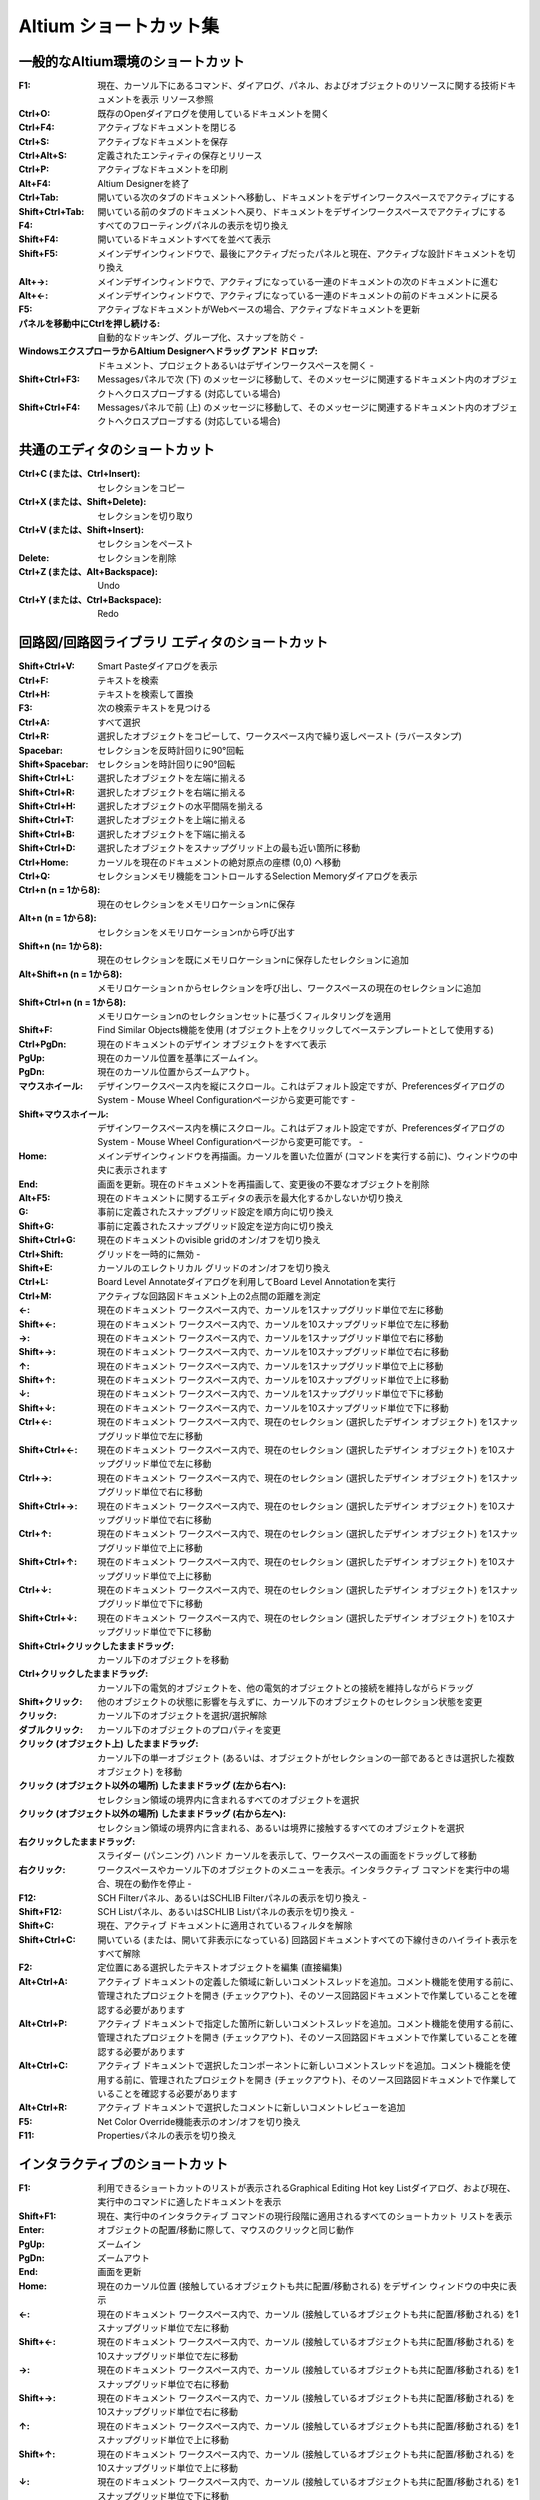 ================================================================================
Altium ショートカット集
================================================================================

一般的なAltium環境のショートカット
---------------------------------------------------------------------------------

:F1:    現在、カーソル下にあるコマンド、ダイアログ、パネル、およびオブジェクトのリソースに関する技術ドキュメントを表示 	リソース参照
:Ctrl+O:    既存のOpenダイアログを使用しているドキュメントを開く 	
:Ctrl+F4:   アクティブなドキュメントを閉じる 	
:Ctrl+S:    アクティブなドキュメントを保存 	
:Ctrl+Alt+S:    定義されたエンティティの保存とリリース 	
:Ctrl+P:    アクティブなドキュメントを印刷 	
:Alt+F4: Altium Designerを終了 	
:Ctrl+Tab: 開いている次のタブのドキュメントへ移動し、ドキュメントをデザインワークスペースでアクティブにする 	
:Shift+Ctrl+Tab: 開いている前のタブのドキュメントへ戻り、ドキュメントをデザインワークスペースでアクティブにする 	
:F4: すべてのフローティングパネルの表示を切り換え 	
:Shift+F4: 開いているドキュメントすべてを並べて表示 	
:Shift+F5: メインデザインウィンドウで、最後にアクティブだったパネルと現在、アクティブな設計ドキュメントを切り換え 	
:Alt+→: メインデザインウィンドウで、アクティブになっている一連のドキュメントの次のドキュメントに進む 	
:Alt+←: メインデザインウィンドウで、アクティブになっている一連のドキュメントの前のドキュメントに戻る 	
:F5: アクティブなドキュメントがWebベースの場合、アクティブなドキュメントを更新 	
:パネルを移動中にCtrlを押し続ける: 自動的なドッキング、グループ化、スナップを防ぐ 	-
:WindowsエクスプローラからAltium Designerへドラッグ アンド ドロップ: ドキュメント、プロジェクトあるいはデザインワークスペースを開く 	-
:Shift+Ctrl+F3:  	Messagesパネルで次 (下) のメッセージに移動して、そのメッセージに関連するドキュメント内のオブジェクトへクロスプローブする (対応している場合) 	
:Shift+Ctrl+F4:  	Messagesパネルで前 (上) のメッセージに移動して、そのメッセージに関連するドキュメント内のオブジェクトへクロスプローブする (対応している場合) 	


共通のエディタのショートカット
---------------------------------------------------------------------------------

:Ctrl+C (または、Ctrl+Insert): 	セレクションをコピー 	
:Ctrl+X (または、Shift+Delete): 	セレクションを切り取り 	
:Ctrl+V (または、Shift+Insert): 	セレクションをペースト 	
:Delete: 	セレクションを削除 	
:Ctrl+Z (または、Alt+Backspace): 	Undo 	
:Ctrl+Y (または、Ctrl+Backspace): 	Redo 	

回路図/回路図ライブラリ エディタのショートカット
---------------------------------------------------------------------------------


:Shift+Ctrl+V: 	Smart Pasteダイアログを表示 	
:Ctrl+F: 	テキストを検索 	
:Ctrl+H: 	テキストを検索して置換 	
:F3: 	次の検索テキストを見つける 	
:Ctrl+A: 	すべて選択 	
:Ctrl+R: 	選択したオブジェクトをコピーして、ワークスペース内で繰り返しペースト (ラバースタンプ) 	
:Spacebar: 	セレクションを反時計回りに90°回転 	
:Shift+Spacebar: 	セレクションを時計回りに90°回転 	
:Shift+Ctrl+L: 	選択したオブジェクトを左端に揃える 	
:Shift+Ctrl+R: 	選択したオブジェクトを右端に揃える 	
:Shift+Ctrl+H: 	選択したオブジェクトの水平間隔を揃える 	
:Shift+Ctrl+T: 	選択したオブジェクトを上端に揃える 	
:Shift+Ctrl+B: 	選択したオブジェクトを下端に揃える 	
:Shift+Ctrl+D: 	選択したオブジェクトをスナップグリッド上の最も近い箇所に移動 	
:Ctrl+Home: 	カーソルを現在のドキュメントの絶対原点の座標 (0,0) へ移動 	
:Ctrl+Q: 	セレクションメモリ機能をコントロールするSelection Memoryダイアログを表示 	
:Ctrl+n (n = 1から8): 	現在のセレクションをメモリロケーションnに保存 	
:Alt+n (n = 1から8): 	セレクションをメモリロケーションnから呼び出す 	
:Shift+n (n= 1から8): 	現在のセレクションを既にメモリロケーションnに保存したセレクションに追加 	
:Alt+Shift+n (n = 1から8): 	メモリロケーションｎからセレクションを呼び出し、ワークスペースの現在のセレクションに追加 	
:Shift+Ctrl+n (n = 1から8): 	メモリロケーションnのセレクションセットに基づくフィルタリングを適用 	
:Shift+F: 	Find Similar Objects機能を使用 (オブジェクト上をクリックしてベーステンプレートとして使用する) 	
:Ctrl+PgDn: 	現在のドキュメントのデザイン オブジェクトをすべて表示 	
:PgUp: 	現在のカーソル位置を基準にズームイン。
:PgDn: 	現在のカーソル位置からズームアウト。
:マウスホイール: 	デザインワークスペース内を縦にスクロール。これはデフォルト設定ですが、PreferencesダイアログのSystem - Mouse Wheel Configurationページから変更可能です 	-
:Shift+マウスホイール: 	デザインワークスペース内を横にスクロール。これはデフォルト設定ですが、PreferencesダイアログのSystem - Mouse Wheel Configurationページから変更可能です。 	-
:Home: 	メインデザインウィンドウを再描画。カーソルを置いた位置が (コマンドを実行する前に)、ウィンドウの中央に表示されます 	
:End: 	画面を更新。現在のドキュメントを再描画して、変更後の不要なオブジェクトを削除 	
:Alt+F5: 	現在のドキュメントに関するエディタの表示を最大化するかしないか切り換え 	
:G: 	事前に定義されたスナップグリッド設定を順方向に切り換え 	
:Shift+G: 	事前に定義されたスナップグリッド設定を逆方向に切り換え 	
:Shift+Ctrl+G: 	現在のドキュメントのvisible gridのオン/オフを切り換え 	
:Ctrl+Shift: 	グリッドを一時的に無効 	-
:Shift+E: 	カーソルのエレクトリカル グリッドのオン/オフを切り換え 	
:Ctrl+L: 	Board Level Annotateダイアログを利用してBoard Level Annotationを実行 	
:Ctrl+M: 	アクティブな回路図ドキュメント上の2点間の距離を測定 	
:←: 	現在のドキュメント ワークスペース内で、カーソルを1スナップグリッド単位で左に移動 	
:Shift+←: 	現在のドキュメント ワークスペース内で、カーソルを10スナップグリッド単位で左に移動 	
:→: 	現在のドキュメント ワークスペース内で、カーソルを1スナップグリッド単位で右に移動 	
:Shift+→: 	現在のドキュメント ワークスペース内で、カーソルを10スナップグリッド単位で右に移動 	
:↑: 	現在のドキュメント ワークスペース内で、カーソルを1スナップグリッド単位で上に移動 	
:Shift+↑: 	現在のドキュメント ワークスペース内で、カーソルを10スナップグリッド単位で上に移動 	
:↓: 	現在のドキュメント ワークスペース内で、カーソルを1スナップグリッド単位で下に移動 	
:Shift+↓: 	現在のドキュメント ワークスペース内で、カーソルを10スナップグリッド単位で下に移動 	
:Ctrl+←: 	現在のドキュメント ワークスペース内で、現在のセレクション (選択したデザイン オブジェクト) を1スナップグリッド単位で左に移動 	
:Shift+Ctrl+←: 	現在のドキュメント ワークスペース内で、現在のセレクション (選択したデザイン オブジェクト) を10スナップグリッド単位で左に移動 	
:Ctrl+→: 	現在のドキュメント ワークスペース内で、現在のセレクション (選択したデザイン オブジェクト) を1スナップグリッド単位で右に移動 	
:Shift+Ctrl+→: 	現在のドキュメント ワークスペース内で、現在のセレクション (選択したデザイン オブジェクト) を10スナップグリッド単位で右に移動 	
:Ctrl+↑: 	現在のドキュメント ワークスペース内で、現在のセレクション (選択したデザイン オブジェクト) を1スナップグリッド単位で上に移動 	
:Shift+Ctrl+↑: 	現在のドキュメント ワークスペース内で、現在のセレクション (選択したデザイン オブジェクト) を10スナップグリッド単位で上に移動 	
:Ctrl+↓: 	現在のドキュメント ワークスペース内で、現在のセレクション (選択したデザイン オブジェクト) を1スナップグリッド単位で下に移動 	
:Shift+Ctrl+↓: 	現在のドキュメント ワークスペース内で、現在のセレクション (選択したデザイン オブジェクト) を10スナップグリッド単位で下に移動 	
:Shift+Ctrl+クリックしたままドラッグ: 	カーソル下のオブジェクトを移動 	
:Ctrl+クリックしたままドラッグ: 	カーソル下の電気的オブジェクトを、他の電気的オブジェクトとの接続を維持しながらドラッグ 	
:Shift+クリック: 	他のオブジェクトの状態に影響を与えずに、カーソル下のオブジェクトのセレクション状態を変更 	
:クリック: 	カーソル下のオブジェクトを選択/選択解除 	
:ダブルクリック: 	カーソル下のオブジェクトのプロパティを変更 	
:クリック (オブジェクト上) したままドラッグ: 	カーソル下の単一オブジェクト (あるいは、オブジェクトがセレクションの一部であるときは選択した複数オブジェクト) を移動 	
:クリック (オブジェクト以外の場所) したままドラッグ (左から右へ): 	セレクション領域の境界内に含まれるすべてのオブジェクトを選択 	
:クリック (オブジェクト以外の場所) したままドラッグ (右から左へ): 	セレクション領域の境界内に含まれる、あるいは境界に接触するすべてのオブジェクトを選択 	
:右クリックしたままドラッグ: 	スライダー (パンニング) ハンド カーソルを表示して、ワークスペースの画面をドラッグして移動 	
:右クリック: 	ワークスペースやカーソル下のオブジェクトのメニューを表示。インタラクティブ コマンドを実行中の場合、現在の動作を停止 	-
:F12: 	SCH Filterパネル、あるいはSCHLIB Filterパネルの表示を切り換え 	-
:Shift+F12: 	SCH Listパネル、あるいはSCHLIB Listパネルの表示を切り換え 	-
:Shift+C: 	現在、アクティブ ドキュメントに適用されているフィルタを解除 	
:Shift+Ctrl+C: 	開いている (または、開いて非表示になっている) 回路図ドキュメントすべての下線付きのハイライト表示をすべて解除 	
:F2: 	定位置にある選択したテキストオブジェクトを編集 (直接編集) 	
:Alt+Ctrl+A: 	アクティブ ドキュメントの定義した領域に新しいコメントスレッドを追加。コメント機能を使用する前に、管理されたプロジェクトを開き (チェックアウト)、そのソース回路図ドキュメントで作業していることを確認する必要があります 	
:Alt+Ctrl+P: 	アクティブ ドキュメントで指定した箇所に新しいコメントスレッドを追加。コメント機能を使用する前に、管理されたプロジェクトを開き (チェックアウト)、そのソース回路図ドキュメントで作業していることを確認する必要があります 	
:Alt+Ctrl+C: 	アクティブ ドキュメントで選択したコンポーネントに新しいコメントスレッドを追加。コメント機能を使用する前に、管理されたプロジェクトを開き (チェックアウト)、そのソース回路図ドキュメントで作業していることを確認する必要があります 	
:Alt+Ctrl+R: 	アクティブ ドキュメントで選択したコメントに新しいコメントレビューを追加 	
:F5: 	 Net Color Override機能表示のオン/オフを切り換え 	
:F11: 	 Propertiesパネルの表示を切り換え 	


インタラクティブのショートカット
---------------------------------------------------------------------------------
:F1: 	利用できるショートカットのリストが表示されるGraphical Editing Hot key Listダイアログ、および現在、実行中のコマンドに適したドキュメントを表示
:Shift+F1: 	現在、実行中のインタラクティブ コマンドの現行段階に適用されるすべてのショートカット リストを表示
:Enter: 	オブジェクトの配置/移動に際して、マウスのクリックと同じ動作
:PgUp: 	ズームイン
:PgDn: 	ズームアウト
:End: 	画面を更新
:Home: 	現在のカーソル位置 (接触しているオブジェクトも共に配置/移動される) をデザイン ウィンドウの中央に表示
:←: 	現在のドキュメント ワークスペース内で、カーソル (接触しているオブジェクトも共に配置/移動される) を1スナップグリッド単位で左に移動
:Shift+←: 	現在のドキュメント ワークスペース内で、カーソル (接触しているオブジェクトも共に配置/移動される) を10スナップグリッド単位で左に移動
:→: 	現在のドキュメント ワークスペース内で、カーソル (接触しているオブジェクトも共に配置/移動される) を1スナップグリッド単位で右に移動
:Shift+→: 	現在のドキュメント ワークスペース内で、カーソル (接触しているオブジェクトも共に配置/移動される) を10スナップグリッド単位で右に移動
:↑: 	現在のドキュメント ワークスペース内で、カーソル (接触しているオブジェクトも共に配置/移動される) を1スナップグリッド単位で上に移動
:Shift+↑: 	現在のドキュメント ワークスペース内で、カーソル (接触しているオブジェクトも共に配置/移動される) を10スナップグリッド単位で上に移動
:↓: 	現在のドキュメント ワークスペース内で、カーソル (接触しているオブジェクトも共に配置/移動される) を1スナップグリッド単位で下に移動
:Shift+↓: 	現在のドキュメント ワークスペース内で、カーソル (接触しているオブジェクトも共に配置/移動される) を10スナップグリッド単位で下に移動
:Tab: 	配置/移動するオブジェクトのプロパティを即座に変更できるPropertiesパネルを表示
:X: 	配置/移動するオブジェクトをX軸に沿って反転
:Y: 	配置/移動するオブジェクトをY軸に沿って反転
:Alt: 	初期の移動方向に応じて、移動の方向を横/縦軸に制限
:Shift: 	オブジェクトを配置/移動中、高速で自動パンニング
:Esc: 	現在のプロセス (現在、実行中のインタラクティブ コマンドの段階、あるいはコマンド自体) を解除
:スペースバー: 	配置/移動するオブジェクトを反時計回りに回転。回転は、90°単位
:Shift+スペースバー:    配置/移動するオブジェクトを時計回りに回転。回転は、90°単位
:Ctrl+スペースバー: 	ドラッグしているオブジェクトを反時計回りに回転。回転は、90°単位
:Shift+Ctrl+スペースバー: 	ドラッグしているオブジェクトを時計回りに回転。回転は、90°単位
:Insert:    同じタイプのオブジェクトを配置するとき、カーソル位置のオブジェクトの属性をコピー、ワイヤ、ライン、バス、シグナルハーネス、あるいはポリゴンを配置するときに頂点を追加
:クリックしたまま+Insert: 	配置されたワイヤ、ライン、バス、もしくはシグナルハーネスのセグメント上、または配置されたポリゴンの端に頂点を追加
:クリックしたまま+Delete: 	配置されたワイヤ、ライン、バス、シグナルハーネス、あるいはポリゴン上から頂点を削除
:バックスペース、あるいはDelete: 	ワイヤ、ライン、バス、シグナルハーネス、あるいはポリゴンを配置するときに最後に配置したセグメントを削除
:+ (10キー上の): 	現在、配置/移動しているIEEEシンボルのサイズを拡大
:- (10キー上の): 	現在、配置/移動しているIEEEシンボルのサイズを縮小
:Alt+クリック: 	ネットオブジェクト上で、アクティブな設計プロジェクトのすべてのシートに渡るネットに関連したオブジェクトをハイライト
:Ctrl+ダブルクリック(シートエントリ上で): そのエントリの親シートシンボルが参照するサブシート上の対応するポートにジャンプ  
:Ctrl+ダブルクリック(ポート上で): ポートがあるサブシートを参照する親シートシンボル内のシートエントリにジャンプ、接続先の回路図ドキュメント上にある同じ名称の他のポートにジャンプ (Net Identifier Scope (Project OptionsダイアログのOptionsタブで設定) がFlat、またはGlobalに設定されているときのみ利用可能)
:Ctrl+ダブルクリック(シートシンボル上で):    デザイン階層を下って該当シンボルが参照する子シートを開く
:S: 	現在、選択している移動中のシートエントリ (または、エントリ) を、親シートシンボルの反対側に変更
:V: 	現在、選択している移動中の複数のシートエントリの順番を逆に変更
:T: 	 選択したシートエントリの移動中にIOタイプを切り換え

サブメニューのショートカット
---------------------------------------------------------------------------------
:A: 	Alignサブメニュー
:B: 	Toolbarsサブメニュー
:J: 	Jumpサブメニュー
:K: 	Panelsサブメニュー
:M: 	Moveサブメニュー
:O: 	右クリックOptionsサブメニュー
:S: 	Selectサブメニュー
:X: 	DeSelectサブメニュー
:Y: 	右クリックFilterサブメニュー
:Z: 	zoomコマンドを含むポップアップメニュー

PCB/PCBライブラリ エディタのショートカット
---------------------------------------------------------------------------------
:Tab: 	デザインで選択した最初のオブジェクトと共に、論理階層に基づいて次の上位レベルのオブジェクト (または、オブジェクト) をセレクションに含めることができます。
:Shift+Tab: 	セレクション ポップアップ ウィンドウを使用せずに、同じ位置に配置されている (重なった) 次のオブジェクトを選択。このコマンドを使用するとき、PreferencesダイアログのPCB Editor - GeneralページでDisplay popup selection dialogオプションが無効になっていることを確認してください。	
:Shift+Ctrl+X: 	Cross Select Modeを有効化 	
:Ctrl+A: 	現在のドキュメント上のオブジェクトを選択 	
:Ctrl+B: 	ボードシェープの境界内にあるオブジェクトを選択 	
:Ctrl+H: 	同じ銅箔に接続されている電気的なオブジェクトを選択 	
:Ctrl+R: 	ワークスペース内で選択したオブジェクトを繰り返しコピーしてペースト (ラバースタンプ) 	
:Alt+Insert: 	最初のレイヤー割り当てに関わりなく現在のレイヤー上にオブジェクトをペースト 	
:Shift+Ctrl+L: 	選択したオブジェクトの左端に整列 	
:Shift+Ctrl+R: 	選択したオブジェクトの右端に整列 	
:Alt+Shift+L: 	デザインルールに従って、適切なスペースを維持しながら選択したオブジェクトの左端に整列 	
:Alt+Shift+R: 	デザインルールに従って、適切なスペースを維持しながら選択したオブジェクトの右端に整列 	
:Shift+Ctrl+H: 	選択したオブジェクトの水平間隔を均等にする 	
:Shift+Ctrl+T: 	選択したオブジェクトの上端に整列 	
:Shift+Ctrl+B: 	選択したオブジェクトの下端に整列 	
:Shift+Alt+I: 	デザインルールに従って、適切なスペースを維持しながら選択したオブジェクトの上端に整列 	
:Shift+Alt+N: 	デザインルールに従って、適切なスペースを維持しながら選択したオブジェクトの下端に整列 	
:Shift+Ctrl+V: 	選択したオブジェクトの垂直間隔を均等にする 	
:Shift+Ctrl+D: 	選択したコンポーネントをコンポーネント配置グリッド上の最も近い箇所に移動 	
:Ctrl+Home: 	カーソルをワークスペースの左下の絶対原点へ移動 	
:Ctrl+End: 	カーソルを現在のドキュメント (PCBドキュメント) の相対原点、あるいはコンポーネント基準点の位置 (PCBライブラリ ドキュメント) へ移動 	
:Ctrl+Q: 	ワークスペース内でSelection Memoryダイアログ (Selection Memory機能をコントロールできます) を表示。ダイアログ、またはパネル内で測定単位をメートル系 (ｍｍ)、またはインチ系 (mil) に切り換え
:Ctrl+n (n = 1から8): 	現在のセレクションをメモリロケーションnに保存 	
:Alt+n (n = 1から8): 	セレクションをメモリロケーションnから呼び出す 	
:Shift+n (n = 1から8): 	現在のセレクションを既にメモリロケーションnに保存したセレクションに追加 	
:Alt+Shift+n (n = 1から8): 	メモリロケーションｎからセレクションを呼び出し、ワークスペース内の現在のセレクションに追加 	
:Shift+Ctrl+n (n = 1から8): 	メモリロケーションnのセレクションに基づくフィルタリングを適用 	
:Shift+A: 	選択したコネクションをActiveRouteする 	
:Shift+F: 	Find Similar Objects機能を実行 (オブジェクト上をクリックしてベーステンプレートとして使用する) 	
:1: 	PCBワークスペースの表示をBoard Planningモードへ切り換え 	
:2: 	PCBワークスペースの表示を2D Layoutモードへ切り換え 	
:3: 	PCBワークスペースの表示を3D Layoutモードへ切り換え 	
:Ctrl+PgDn: 	現在のドキュメントのデザイン オブジェクトをすべて表示 	
:PgUp: 	現在のカーソル位置を基準にズームイン。
:PgDn: 	現在のカーソル位置からズームアウト。
:Shift+PgUp: 	現在のカーソル位置を基準に、段階的により小さなステップでズームイン 	
:Shift+PgDn: 	現在のカーソル位置を基準に、段階的により小さなステップでズームアウト 	
:Ctrl+PgUp: 	現在のドキュメントの拡大率を400%へ設定 	
:マウスホイール: 	デザインワークスペース内を縦にスクロール。これはデフォルト設定ですが、PreferencesダイアログのSystem - Mouse Wheel Configurationページから変更可能です 	-
:Shift+マウスホイール: 	デザインワークスペース内を横にスクロール。これはデフォルト設定ですが、PreferencesダイアログのSystem - Mouse Wheel Configurationページから変更可能です 	-
:Home: 	メインデザインウィンドウを再描画。カーソルを置いた位置が (コマンドを実行する前に)、ウィンドウの中央に表示されます 	
:End: 	画面を更新。現在のドキュメントを再描画して、変更後の不要なオブジェクトを削除 	
:Alt+←:	現在のライブラリ ドキュメントの前のコンポーネントにジャンプ、もしくはアクティブにする。このコマンドでリストの最初のコンポーネントまで行くと、最後のコンポーネントへは戻りません。
:Alt+→:     現在のライブラリ ドキュメントの次のコンポーネントにジャンプ、もしくはアクティブにする。このコマンドでリストの最後のコンポーネントまで行くと、最初のコンポーネントへは戻りません。	
:Alt+End:   現在のドキュメントの現行レイヤーを再描画して、変更後の不要なオブジェクトを削除 	
:Alt+F5:    現在のドキュメント エディタの表示を最大化するかしないかを切り換え 	
:F5:        Net Color Override機能の表示のオン/オフを切り換え 	
:Shift+H: 	Heads Up Displayのオン/オフを切り換え 	
:Shift+G: 	Heads Up Displayトラッキングのオン/オフを切り換え 	
:Insert: 	Heads Up Display機能のデルタ原点を0,0にリセット 	
:Shift+Z: 	現在のPCBドキュメントの3Dモデル表示を切り換え 	 	 
:Shift+D: 	Heads Up Display内でデルタ座標の表示を切り換え 	
:Shift+E: 	オブジェクトのHotspot Snappingを次のモードへ切り換え 	
:Ctrl+G: 	現在のカーソル位置でスナップグリッドを定義するためのgrid editorダイアログを表示 	
:Shift+Ctrl+G: 	X (横)、およびY (縦) のステップ値 (デフォルトのGlobal Board Snap Grid用) を選択した値に同時に設定 	
:Ctrl+Shift: 	一時的にグリッドを無効 	-
:Q: 	現在のドキュメントの測定単位をメートル系 (ｍｍ) とインチ系 (mil) 間で切り換え 	
:Shift+O: 	メインデザインワークスペースでDifference Map Overlayの表示のオン/オフを切り換え、このコマンドは、Collaborate, Compare and Mergeパネルで比較した時のみ利用可能です。
:F6: 	Altium Designerの共同PCB設計機能を使用するとき、相違が検出されたセルのchecked、およびuncheckedの状態を切り換え 	
:F7: 	Altium Designerの共同PCB設計機能を使用するとき、相違が検出された前のセルにナビゲート 	
:F8: 	Altium Designerの共同PCB設計機能を使用するとき、相違が検出された次のセルにナビゲート 	
:L: 	基板用レイヤーの表示、およびレイヤーに割り当てる色を設定できるView Configurationパネル のLayers And Colorsタブを表示 	
:Ctrl+D: 	ワークスペース内の様々なデザインアイテムの表示に使用するモードを設定できるView ConfigurationパネルのView Optionsタブを表示 	
:Shift+V: 	現在のカーソル下の (デザインルールの) 違反をリストアップしたBoard Insightポップアップを表示 	
:Shift+X: 	現在のカーソル下のコンポーネント/ネット オブジェクトをリストアップしたBoard Insightポップアップを表示 	
:Ctrl+M: 	現在のドキュメント上の2点間の距離を測定、および表示 	
:←: 	現在のドキュメント ワークスペース内で、カーソルを1スナップグリッド単位で左に移動 	
:Shift+←: 	現在のドキュメント ワークスペース内で、カーソルを10スナップグリッド単位で左に移動 	
:→: 	現在のドキュメント ワークスペース内で、カーソルを1スナップグリッド単位で右に移動 	
:Shift+→: 	現在のドキュメント ワークスペース内で、カーソルを10スナップグリッド単位で右に移動 	
:↑: 	現在のドキュメント ワークスペース内で、カーソルを1スナップグリッド単位で上に移動 	
:Shift+↑: 	現在のドキュメント ワークスペース内で、カーソルを10スナップグリッド単位で上に移動 	
:↓: 	現在のドキュメント ワークスペース内で、カーソルを1スナップグリッド単位で下に移動 	
:Shift+↓: 	現在のドキュメント ワークスペース内で、カーソルを10スナップグリッド単位で下に移動 	
:Ctrl+←: 	現在のドキュメント ワークスペース内で、現在のセレクション (選択したオブジェクト) を1スナップグリッド単位で左に移動 	
:Shift+Ctrl+←: 	現在のドキュメント ワークスペース内で、現在のセレクション (選択したオブジェクト) を10スナップグリッド単位で左に移動 	
:Ctrl+→: 	現在のドキュメント ワークスペース内で、現在のセレクション (選択したオブジェクト) を1スナップグリッド単位で右に移動 	
:Shift+Ctrl+→: 	現在のドキュメント ワークスペース内で、現在のセレクション (選択したオブジェクト) を10スナップグリッド単位で右に移動 	
:Ctrl+↑: 	現在のドキュメント ワークスペース内で、現在のセレクション (選択したオブジェクト) を1スナップグリッド単位で上に移動 	
:Shift+Ctrl+↑: 	現在のドキュメント ワークスペース内で、現在のセレクション (選択したオブジェクト) を10スナップグリッド単位で上に移動 	
:Ctrl+↓: 	現在のドキュメント ワークスペース内で、現在のセレクション (選択したオブジェクト) を1スナップグリッド単位で下に移動 	
:Shift+Ctrl+↓: 	現在のドキュメント ワークスペース内で、現在のセレクション (選択したオブジェクト) を10スナップグリッド単位で下に移動 	
:Shift+クリック: 	他のオブジェクトの状態に影響を与えずに、カーソル下のオブジェクトのセレクション状態を変更 	
:クリック: 	カーソル下のオブジェクトを選択/選択解除 	
:Ctrl+クリック(ネット オブジェクト上で):    配線されたネット全体をハイライト
:Ctrl+クリック(レイヤータブ上で):     そのレイヤの内容をハイライト
:Ctrl+クリック(空き領域で):     現在のハイライトを解除
:Shift+Ctrl+クリック(ネットオブジェクト上で): 	既にハイライトされた配線済みネットに加え、配線済みネット全体をハイライト (配線済みネットハイライトの累積表示)
:Shift+Ctrl+クリック(レイヤータブ上で): 	既にハイライトされた他のレイヤー上の内容に加え、レイヤー上のすべての内容をハイライト (レイヤーハイライトの累積表示)
:Alt+クリック: 	コネクション上で - コネクションを選択 	-
:Alt+Shift+クリック: 	コネクション上で - 既に選択されたコネクションに加え、コネクションを選択 (コネクション選択の累積表示) 	-
:Alt+クリックしたままドラッグ (右から左へ): 	マウスで囲った領域に接触するコネクションを選択 	-
:Alt+クリック: 	カーソルをレイヤータブ上に置いたとき、そのレイヤーのみの内容をハイライト 	-
:Shift+Ctrl+クリック保持: 	現在のカーソル位置のトラックセグメントで頂点 (あるいは、ブレイク) を作成 	
:ダブルクリック: 	カーソル下のオブジェクトのプロパティを変更 	
:クリック (オブジェクト上) したままドラッグ: 	カーソル下の単一オブジェクト (あるいは、オブジェクトがセレクションの一部であるときは、選択された複数オブジェクト) を移動 	
:クリック (オブジェクト以外の場所) したままドラッグ (左から右へ) :      セレクション領域内に含まれるオブジェクトを選択 	
:クリック (オブジェクト以外の場所) したままドラッグ (右から左へ) :      セレクション領域内に含まれる、あるいはその境界に接触するオブジェクトを選択 	
:右クリックしたままドラッグ: 	スライダー (パンニング) ハンド カーソルを表示して、ワークスペースの画面をドラッグ移動 	
:右クリック: 	カーソル下のワークスペースやオブジェクトのメニューを表示。インタラクティブ コマンド実行中の場合、現在の操作を終了 	-
:F11: 	Propertiesパネルの表示を切り換え 	-
:F12: 	PCB Filterパネル、あるいはPCBLIB Filterパネルの表示を切り換え 	-
:Shift+F12: 	PCB Listパネル、あるいはPCBLIB Listパネルの表示を切り換え 	-
:Shift+C: 	現在、アクティブ ドキュメントに適用されているフィルタを解除 	
:Shift+S: 	シングルレイヤー表示モードを切り換え	
:+ (10キー上の): 	次の層へ切り換え 	
:- (10キー上の): 	前の層へ切り換え 	
:* (10キー上の): 	次の信号層へ切り換え 	
:Shift+* (10キー上の): 	前の信号層へ切り換え 	
:Backspace: 	  単一の、選択した配線の終端オブジェクト (コンポーネント-フリートラック、アーク、ビア、あるいはパッド) を削除。削除したオブジェクトに接続された単数の配線オブジェクトは、続けて削除できるよう自動的に選択されます	
:Ctrl+Delete: 	現在のドキュメント上の選択した配線オブジェクト (コンポーネント-フリートラック、アーク、ビア、あるいはパッド) を削除。削除したオブジェクトに接続されたすべての配線オブジェクトは、続けて削除できるよう自動的に選択されます	
:Alt+Ctrl+A: 	アクティブ ドキュメントの定義した領域に新しいコメントスレッドを追加。コメント機能を使用する前に、管理されたプロジェクトを開き (チェックアウト)、そのPCBドキュメントで作業していることを確認する必要があります 	
:Alt+Ctrl+P: 	アクティブ ドキュメントの指定した箇所に新しいコメントスレッドを追加。コメント機能を使用する前に、管理されたプロジェクトを開き (チェックアウト)、そのPCBドキュメントで作業していることを確認する必要があります 	
:Alt+Ctrl+C: 	アクティブ ドキュメントの選択したコンポーネントに新しいコメントスレッドを追加。コメント機能を使用する前に、管理されたプロジェクトを開き (チェックアウト)、そのPCBドキュメントで作業していることを確認する必要があります 	


一般的なインタラクティブのショートカット
---------------------------------------------------------------------------------

:F1: 	利用できるショートカットのリスト (起動はできません) があるGraphical Editing Hot key Listダイアログ、および現在、実行中のコマンドに関するドキュメントを表示
:Shift+F1: 	現在、実行中のインタラクティブ コマンドに適用されるショートカット リストを表示
:Enter: 	オブジェクトを配置/移動する時のマウスのクリックと同じ動作
:PgUp: 	ズームイン
:PgDn: 	ズームアウト
:End: 	画面を更新
:Home: 	現在のカーソル位置 (接触しているオブジェクトも共に配置/移動される) をデザイン ウィンドウの中央に表示
:←: 	現在のドキュメント ワークスペース内で、カーソル (接触しているオブジェクトも共に配置/移動される) を1スナップグリッド単位で左に移動
:Shift+←: 	現在のドキュメント ワークスペース内で、カーソル (接触しているオブジェクトも共に配置/移動される) を10スナップグリッド単位で左に移動
:→: 	現在のドキュメント ワークスペース内で、カーソル (接触しているオブジェクトも共に配置/移動される) を1スナップグリッド単位で右に移動
:Shift+→: 	現在のドキュメント ワークスペース内で、カーソル (接触しているオブジェクトも共に配置/移動される) を10スナップグリッド単位で右に移動
:↑: 	現在のドキュメント ワークスペース内で、カーソル (接触しているオブジェクトも共に配置/移動される) を1スナップグリッド単位で上に移動
:Shift+↑: 	現在のドキュメント ワークスペース内で、カーソル (接触しているオブジェクトも共に配置/移動される) を10スナップグリッド単位で上に移動
:↓: 	現在のドキュメント ワークスペース内で、カーソル (接触しているオブジェクトも共に配置/移動される) を1スナップグリッド単位で下に移動
:Shift+↓: 	現在のドキュメント ワークスペース内で、カーソル (接触しているオブジェクトも共に配置/移動される) を10スナップグリッド単位で下に移動
:Tab: 	配置/移動しているオブジェクトのプロパティを即座に変更できる、Propertiesパネルを表示
:X: 	配置/移動しているオブジェクトをX軸に沿って反転
:Y: 	配置/移動しているオブジェクトをY軸に沿って反転
:L: 	配置/移動しているオブジェクトを基板の反対面に反転
:Alt: 	最初の移動方向に応じて、移動の方向を横/縦軸に制限
:Shift: 	配置/移動中のオブジェクトを自動パンニングしているとき、高速にパン
:+ (10キー上の): 	次の層へ切り換え
:- (10キー上の): 	前の層へ切り換え
:* (10キー上の): 	次の信号層へ切り換え
:Shift+*: (10キー上の) 	前の信号層へ切り換え
:Esc: 	現行プロセス (現在、実行中のインタラクティブ コマンドの段階、あるいはコマンドそのもの) を終了
:スペースバー: 	配置/移動しているオブジェクトを反時計回りに回転。回転は、PreferencesダイアログのPCB Editor – Generalページで定義したRotation Stepの値に従います
:Shift+スペースバー: 	配置/移動しているオブジェクトを時計回りに回転。回転は、PreferencesダイアログのPCB Editor – Generalページで定義したRotation Stepの値に従います
:N: 	コンポーネントを移動中、コネクションライン (ラッツネスト) の表示を切り換え
:クリック: 	現在のPCBドキュメントで選択したオブジェクトから、回路図ドキュメント上の対応するオブジェクトへクロスプローブ (連続モード)
:Ctrl+クリック: 	現在のPCBドキュメントで選択したオブジェクトから、回路図ドキュメントをアクティブにしながら対応するオブジェクトへクロスプローブ (ジャンプ モード)
:Ctrlキーを押し続ける: 	コンポーネントを移動するときに、該当コンポーネントと近辺のコンポーネントの境界に関するダイナミック整列ガイド (緑の表示ライン) を表示
:Shiftキーを押し続ける: 	コンポーネントを移動するときに、該当コンポーネントと近辺のコンポーネントのパッドに関するダイナミック整列ガイド (緑の表示ライン) を表示
:R: 	コンポーネントを移動するときに、component conflict resolutionモード (Ignore Obstacles、Push Obstacles、Avoid Obstacles) を切り換え
:クリックしたままドラッグ: 	ビアスタックのビア上で、スタック全体を新しい位置に移動するために使用
:Ctrl+クリックしたままドラッグ: 	ビアスタックのビア上で、ビアだけを新しい位置に移動 (スタック全体ではない)



インタラクティブ多角形オブジェクトのショートカット
---------------------------------------------------------------------------------
:Shift+スペースバー: 	多角形ベースのオブジェクトを配置するときに5種類のコーナーモード (45°、45°アーク、90°、90°アーク、任意の角度) を切り換え
:スペースバー: 	多角形ベースのオブジェクトを配置するときに、コーナー方向サブモード (関連したコーナーモード用) を切り換え
:,: 	アークコーナー配置モードのとき、アークの半径を減少 (1 mil/0.025 mm単位で)
:Shift+,: 	アークコーナー配置モードのとき、アークの半径を減少 (10mil/0.254mm単位で)
:.: 	アークコーナー配置モードのとき、アークの半径を増加 (1 mil/0.025 mm単位で)
:Shift+.: 	アークコーナー配置モードのとき、アークの半径を増加 (10mil/0.254mm単位で)
:Ctrl+クリック保持: 	選択した多角形ベースのオブジェクトの外形にある編集ハンドルから離れた場所に新しい頂点を挿入
:クリックしたまま+Delete: 	選択した多角形ベースのオブジェクトの頂点を削除するために使用
:Backspace: 	最後に配置した頂点を削除

インタラクティブ配線のショートカット
---------------------------------------------------------------------------------
:Tab: 	配線プリファレンス、および配置するトラックのプロパティを変更できるPropertiesパネル (Interactive Routingモード) を表示
:Shift+スペースバー: 	5種類のコーナーモード (45°、45°アーク、90°、90°アーク、任意の角度) を切り換え
:スペースバー: 	コーナー方向のサブモード (関連したコーナーモード用) を切り換え
:,: 	アークコーナー配置モードのとき、アークの半径を減少 (1mil/0.025mm単位で)
:Shift+,: 	アークコーナー配置モードのとき、アークの半径を減少 (10mil/0.254mm単位で)
:.: 	アークコーナー配置モードのとき、アークの半径を増加 (1mil/0.025mm単位で)
:Shift+.: 	アークコーナー配置モードのとき、アークの半径を増加 (10mil/0.254mm単位で)
:クリック、あるいはEnter: 	現在のカーソル位置で配線を確定し、トラックを配置
:Backspace: 	最後に確定した配線を始点に戻す。最後のセグメントを配置してオブジェクトが押しのけられた場合、それらは、最初の位置に戻されます
:Esc: 	現在の配線を終了。終了する前に確定している配線は、保存されます
:Ctrl+クリック: 	接続を自動で完了
:1: 	ルックアヘッド配置モードのオン/オフを切り換え
:Shift+R: 	現在、有効な配線の衝突解決モードを切り換え。利用可能なモード (Walkaround Obstacles、Push Obstacles、Hug and Push Obstacles、Ignore obstacles、Stop at First Obstacleを含む) は、PreferencesダイアログのPCB Editor - Interactive Routingページで定義でき、即座に変更できます (Tabキーを押して、Interactive RoutingモードのPropertiesパネルを表示)
:5: 	Follow Mouse Trailモードを切り換え
:Shift+D: 	自動ループ削除機能のオン/オフを切り換え
:Ctrl+W: 	クリアランス境界の表示を切り換え
:Ctrl+Alt+G: 	全体の配線長やコーナー数を減らして、選択した配線の品質を改善
:Shift+W: 	TrackモードのPropertiesパネルで事前に定義した、お気に入りの配線幅からトラック幅を選択
:Shift+V: 	Choose Via Sizesダイアログを使用して、事前に定義したビアテンプレートからビアサイズを選択
:3: 	配線幅のソースを切り換え (User Choice --> Rule Minimum --> Rule Preferred --> Rule Maximum)
:4: 	ビアサイズのソースを切り換え (User Choice --> Rule Minimum --> Rule Preferred --> Rule Maximum)
:+ (10キー上の): 	次の (ルールに適合した) レイヤーへ切り換え、ビアを配置
:- (10キー上の): 	前の (ルールに適合した) レイヤーへ切り換え、ビアを配置
:* (10キー上の): 	次の (ルールに適合した) 信号層へ切り換え、ビアを配置
:L: 	マルチレイヤー パッド、あるいはビアから配線するとき、現在の接続のレイヤーを次の信号層 (パッド/ビアに定義されている) へ切り換え。この機能は、パッド/ビアから配線を開始し、最初のセグメントを確定する前だけ利用できます。
:/: 	ファンアウトビアを追加。ツールは、次のファンアウトの配線とビア配置のために即座に待機します
:2: 	レイヤーを変更せずにビアを追加
:6: 	ビアの開始/終了レイヤーを変更
:7: 	現在のパッドに複数のコネクションがある場合、配線に利用できるコネクションを切り換え
:9: 	カーソル位置を現在、選択中のパッド、あるいはトラックから接続先のパッド、あるいはトラックに切り換え。切り換わるオブジェクトの場所が現在のウィンドウ内にない場合、新しいカーソル位置へジャンプし、画面の中央に表示されます
:Shift+C: 	サブネット スワッピングを有効化。スワップ可能なサブネットがない場合、これに関するメッセージがMessagesパネルに表示されます。
:Shift+T: 	サブネットをスワップ - スワップ可能なサブネットを切り換え。インタラクティブ配線中、ショートカット Shift+Aを使用して、従来の配線長チューニングモードを利用できます。以下のその他のショートカットは、このモードで利用可能です:
:Shift+A: 	アコーディオンを終了
:Shift+G: 	配線長チューニング ゲージ表示のオン/オフを切り換え。クリック、あるいはEnter 	現在のカーソル位置で配線を確定し、トラックを配置
:Backspace: 	最後のセグメント、あるいはアコーディオンを削除
:Esc: 	現在の配線を終了。終了する前に確定した配線は、保存されます
:Shift+R: 	現在、有効な配線の衝突解決モードを切り換え。利用可能なモード (Walkaround Obstacles、Push Obstacles、Hug and Push Obstacles、Ignore obstacles、Stop at First Obstacleを含む) は、PreferencesダイアログのPCB Editor - Interactive Routingページで定義できます。
:Shift+W: 	Favorite Interactive Routing Widthsダイアログで事前に定義した、お気に入りの配線幅からトラック幅を選択
:Tab: 	目標配線長を定義したり、チューニングに使用するアコーディオン パターンのプロパティを即座に変更できるAccordionモードのPropertiesパネルを表示
:,: 	AccordionモードのPropertiesパネルにあるAmplitude Incrementで定義した数値に従って、アコーディオン パターンの振幅を減少
:.: 	AccordionモードのPropertiesパネルにあるAmplitude Incrementで定義した数値に従って、アコーディオン パターンの振幅を増加
:1: 	コーナー (miter) 半径を減少 (Mitered with Lines、あるいは Mitered with Arcsアコーディオン パターンの使用時)
:2: 	コーナー (miter) 半径を増加 (Mitered with Lines、あるいはMitered with Arcsアコーディオン パターンの使用時)
:3: 	AccordionモードのPropertiesパネルにあるGap Incrementで定義した数値に従って、アコーディオン パターンのギャップ (ピッチ) を減少
:4: 	AccordionモードのPropertiesパネルにあるGap Incrementで定義した数値に従って、アコーディオン パターンのギャップ (ピッチ) を増加
:P: 	対応しているチューニング パターンを前へ切り換え。利用できるパターンは: Mitered with Lines、Mitered with Arcs、Rounded
:Shift+P: 	対応しているチューニング パターンを後へ切り換え。利用できるパターンは: Mitered with Lines、Mitered with Arcs、Rounded
:Y: 	アコーディオン パターンの振幅方向 (開始方向) を切り換え


インタラクティブ差動ペア配線のショートカット
---------------------------------------------------------------------------------
:Tab: 	配線設定を即座に変更、および配置するトラックのプロパティを変更できるDifferential Pair RoutingモードのPropertiesパネルを表示
:Shift+スペースバー: 	4種類のコーナーモード (45°、45°アーク、90°、90°アーク) を切り換え
:スペースバー: 	コーナー方向サブモード (コーナーモード用) を切り換え
:,: 	アークコーナー配置モードのとき、アークの半径を減少 (1mil/0.025mm単位で)
:Shift+,: 	アークコーナー配置モードのとき、アークの半径を減少 (10mil/0.254mm単位で)
:.: 	アークコーナー配置モードのとき、アークの半径を増加 (1mil/0.025mm単位で)
:Shift+.: 	アークコーナー配置モードのとき、アークの半径を増加 (10mil/0.254mm単位で)
:Backspace: 	最後のセグメントを削除
:Esc: 	現在の配線を終了。終了する前に確定した配線は、保存されます
:Shift+R: 	現在、有効な配線の衝突解決モードを切り換え。利用可能なモード (Walkaround Obstacles、Push Obstacles、Hug and Push Obstacles、Ignore obstacles、Stop at First Obstacleを含む) は、PreferencesダイアログのPCB Editor - Interactive Routingページで定義でき、即座に変更できます (Tabキーを押して、Differential Pair RoutingモードのPropertiesパネルを表示)
:Shift+D: 	自動ループ削除機能のオン/オフを切り換え
:Ctrl+W: 	クリアランス境界の表示を切り換え
:Shift+W: 	TrackモードのPropertiesパネルで事前に定義した、お気に入りの配線幅からトラック幅を選択
:Shift+V: 	Choose Via Sizesダイアログを使用して、事前に定義したビアテンプレートからビアサイズを選択
:3: 	配線幅のソースを切り換え (User Choice --> Rule Minimum --> Rule Preferred --> Rule Maximum)。User Choiceについては、Favorite Interactive Routing Widthsダイアログで配線幅を定義、管理できます。ルールベースの値は、Differential Pairs Routingルールにより決まります。
:4: 	ビアサイズのソースを切り換え (User Choice --> Rule Minimum --> Rule Preferred --> Rule Maximum)。User Choiceについては、 ビアテンプレート (アクティブなPCBドキュメントでローカルに、あるいはPad Viaライブラリ (*.PvLib) から) からビアサイズを定義します。
:5: 	利用できるビアパターン (整列、または交互) を切り換え
:6: 	配線中の差動ペアに適用するGap値を、Differential Pairs Routingルール (Min Gap --> Preferred Gap --> Max Gap) に従って切り換え
:Shift+B: 	配線中の差動ペアに適用するWidth-Gap値を、Differential Pairs Routingルール (Min Width-Min Gap --> Preferred Width-Preferred Gap --> Max Width-Max Gap) に従って切り換え
:+ (10キー上の): 	次の (ルールに適合した) 層へ切り換え、ビアを配置
:- (10キー上の): 	前の (ルールに適合した) 層へ切り換え、ビアを配置
:* (10キー上の): 	次の (ルールに適合した) 信号層へ切り換え、ビアを配置
:L: 	マルチレイヤー パッド、あるいはビアから配線するとき、現在の接続のレイヤーを該当のパッド/ビア用に定義した次の信号層に切り換え。この機能は、パッド/ビアから配線を開始して、最初のセグメントを確定する前だけ利用できます。
:/: 	ファンアウトビアを追加。ツールは、次のファンアウトの配線とビア配置のために即座に待機します
:2:	レイヤーを変更せずにビアを追加
:Shift+C: 	サブネット スワッピングを有効化
:Shift+T: 	サブネットをスワップ - スワップ可能なサブネットを切り換え



コンポーネントをドラック時のショートカット
---------------------------------------------------------------------------------
:Shift+R: 	有効なモードを切り換え
:Shift+Tab: 	Cycle through the four different component　selection modes
:N: 	コネクション ラインを表示、または非表示
:Shift+Ctrl+G: 	Gloss効果モードを切り換え(Weak --> Strong --> Off)
:Ctrl+Shift: 	一時的に、gloss周期を無効

インタラクティブ マルチ配線のショートカット
---------------------------------------------------------------------------------
:Tab: 	配線プリファレンス、および配置するバスのプロパティを変更できるInteractive RoutingモードのPropertiesパネルを表示
:Shift+スペースバー: 	4種類のコーナーモード (45°、45°アーク、90°、90°アーク) を切り換え
:スペースバー: 	コーナー方向サブモード (コーナーモード用) を切り換え
:,: 	アークコーナー配置モードのとき、アークの半径を減少 (1mil/0.025mm単位で)
:Shift+,: 	アークコーナー配置モードのとき、アークの半径を減少 (10mil/0.254mm単位で)
:.: 	アークコーナー配置モードのとき、アークの半径を増加 (1mil/0.025mm単位で)
:Shift+.: 	アークコーナー配置モードのとき、アークの半径を増加 (10mil/0.254mm単位で)
:クリック、あるいはEnter: 	現在のカーソル位置で配線を確定し、トラックを配置
:Backspace: 	最後のセグメントを削除
:Esc: 	現在の配線を終了。終了する前に確定した配線は、保存されます
:Ctrl+クリック: 	接続を自動で完了
:Shift+R: 	現在、有効な配線の衝突解決モードを切り換え。利用可能なモード (Walkaround Obstacles、Push Obstacles、Hug and Push Obstacles、Ignore obstacles、Stop at First Obstacleを含む) は、PreferencesダイアログのPCB Editor - Interactive Routingページで定義でき、即座に変更できます (Tabキーを押して、Interactive RoutingモードのPropertiesパネルを表示)束配線をインタラクティブ配線するとき、AutoRoute On Current Layer、およびAutoRoute On Multiple Layersモードは利用できません。
:Shift+D: 	自動ループ削除機能のオン/オフを切り換え
:Ctrl+W: 	クリアランス境界の表示を切り換え
:Shift+W: 	TrackモードのPropertiesパネルで事前に定義した、お気に入りの配線幅からトラック幅を選択
:Shift+V: 	Choose Via Sizesダイアログを使用して、事前に定義したビアテンプレートからビアサイズを選択
:3: 	配線幅のソースを切り換え (User Choice --> Rule Minimum --> Rule Preferred --> Rule Maximum)
:4: 	ビアサイズのソースを切り換え (User Choice --> Rule Minimum --> Rule Preferred --> Rule Maximum)
:5: 	利用できるビアパターン (整列、または交互) を切り換え
:+ (10キー上の): 	次の (ルールに適合した) 層へ切り換え、ビアを配置
:- (10キー上の): 	前の (ルールに適合した) 層へ切り換え、ビアを配置
:* (10キー上の): 	次の (ルールに適合した) 信号層へ切り換え、ビアを配置
:L: 	マルチレイヤー パッド、あるいはビアから配線するとき、レイヤーを該当のパッド/ビア用に定義した次の信号層に切り換え。この機能は、パッド/ビアから配線を開始して、最初のセグメントを確定する前だけ利用できます。
:/: 	ファンアウトビアを追加。ツールは、次のファンアウトの配線とビア配置のために即座に待機します
:2: 	レイヤーを変更せずにビアを追加
:C: 	Clearanceルールで定義したTrack-Trackクリアランス値を使用して、隣接する配線間のスペースを変更
:B: 	隣接する配線間のスペースを減少
:Shift+B: 	隣接する配線間のスペースを増加
:Shift+Ctrl+G: 	Glossing Effortモードを切り換え (Weak --> Strong --> Off)

インタラクティブ配線長チューニングのショートカット
---------------------------------------------------------------------------------
:スペースバー: 	チューニング パターンを前へ切り換え。利用できるパターンは: Mitered with Lines、Mitered with Arcs、Rounded
:Shift+スペースバー: 	チューニング パターンを後へ切り換え。利用できるパターン: Mitered with Lines、Mitered with Arcs、Rounded
:Shift+G: 	配線長チューニング ゲージ表示のオン/オフを切り換え
:Tab: 	目標配線長を定義したり、チューニングに使用するアコーディオン パターンのプロパティを即座に変更できるAccordion モードのPropertiesパネルを表示
:,: 	AccordionモードのPropertiesパネルにあるAmplitude Incrementで定義した数値に従って、アコーディオン パターンの振幅を減少
:.: 	AccordionモードのPropertiesパネルにあるAmplitude Incrementで定義した数値に従って、アコーディオン パターンの振幅を増加
:1: 	コーナー (miter) 半径を減少 (Mitered with Lines、あるいはMitered with Arcsアコーディオン パターンの使用時)
:2: 	コーナー (miter) 半径を増加 (Mitered with Lines、あるいはMitered with Arcsアコーディオン パターンの使用時)
:3: 	AccordionモードのPropertiesパネルにあるGap Incrementで定義した数値に従って、アコーディオン パターンのギャップ (ピッチ) を減少
:4: 	AccordionモードのPropertiesパネルにあるGap Incrementで定義した数値に従って、アコーディオン パターンのギャップ (ピッチ) を増加
:Y: 	アコーディオン パターンの振幅方向 (開始方向) を切り換え



3D外形配置のショートカット
---------------------------------------------------------------------------------
:Tab: 	配置/移動する3D外形オブジェクトのプロパティを即座に変更できる3D BodyモードのPropertiesパネルを表示
:L: 	配置/移動している3D外形オブジェクトを基板の反対面に反転
:N: 	コンポーネントの3D外形を移動中、コネクションライン (ラッツネスト) の表示を切り換え
:X: 	配置/移動している3D外形オブジェクトをX軸に沿って反転
:Y: 	配置/移動している3D外形オブジェクトをY軸に沿って反転
:8 (10キー上の): 	配置/移動する3D外形オブジェクトをモデルのX軸に沿って反時計回りに90°回転
:2 (10キー上の): 	配置/移動する3D外形オブジェクトをモデルのX軸に沿って時計回りに90°回転
:4 (10キー上の): 	配置/移動する3D外形オブジェクトをモデルのY軸に沿って反時計回りに90°回転
:6 (10キー上の): 	配置/移動する3D外形オブジェクトをモデルのY軸に沿って時計回りに90°回転
:スペースバー: 	配置/移動する3D外形オブジェクトをモデルのZ軸に沿って反時計回りに90°回転
:Shift+スペースバー: 	配置/移動する3D外形オブジェクトをモデルのZ軸に沿って時計回りに90°回転
:9 (10キー上の): 	配置/移動する3D外形オブジェクトのStandoff Heightを1スナップグリッド単位で増加
:3 (10キー上の): 	配置/移動する3D外形オブジェクトのStandoff Heightを1スナップグリッド単位で減少

3Dビジュアライゼーションのショートカット
---------------------------------------------------------------------------------
:0: 	基板 (または、コンポーネント) のビューを3Dに変更し、回転ゼロで上から (垂直に) 見下ろした状態を表示。加えて、3Dで基板 (あるいは、ライブラリ コンポーネント) を表示しているとき、PCB Standardツールバー (PCBエディタ)、あるいはPCB Lib Standardツールバー (PCBライブラリ エディタ) 上のドロップダウンから、すばやく事前に定義した3Dビューを選択できます。	
:9: 	基板 (または、コンポーネント) のビューを3Dに変更し、X-平面で90° (時計回り) 回転して上から (垂直に) 見下ろした状態を表示。加えて、3Dで基板 (あるいは、ライブラリ コンポーネント) を表示しているとき、PCB Standardツールバー (PCBエディタ)、あるいはPCB Lib Standardツールバー (PCBライブラリ エディタ) 上のドロップダウンから、すばやく事前に定義した3Dビューを選択できます。
:8: 	基板 (または、コンポーネント) のビューを3Dに変更し、基板をorthogonal perspective視点で表示。加えて、3Dで基板 (あるいは、ライブラリ コンポーネント) を表示しているとき、PCB Standardツールバー (PCBエディタ)、あるいはPCB Lib Standardツールバー (PCBライブラリ エディタ) 上のドロップダウンから、すばやく事前に定義した3Dビューを選択できます。
:5: 	フレキシブル領域がある基板の平面状態 (折り曲げライン設定を適用していない)、および折り曲げ状態 (折り曲げライン設定を適用している) を切り換え 	
:Shift: 	3D回転球体を表示。球体を表示して、右クリックとドラッグによりビューの方向を変更します 	-
:Ctrl+C: 	メインデザインワークスペース内で、現在のビューをクリップボードにビットマップ フォーマット (*.bmp) でコピー。3D Snapshot Resolutionダイアログから、コピーした画像の解像度をコントロールできます 	
:L: 	基板の3Dレンダリングを設定できるView Configurationパネルを表示 	-

3D測定のショートカット
---------------------------------------------------------------------------------
:Q: 	測定単位をメートル系 (ｍｍ) とインチ系 (mil) 間で切り換え - 表示される測定値は、それに応じて更新されます
:Ctrlキーを押し続ける: 	3Dオブジェクト上でカーソルを動かすとき、オブジェクトの特定の面を選択するために使用
:Shift+C: 	現在、3Dワークスペースに表示されている寸法をすべて削除



Managed Componentエディタのショートカット
---------------------------------------------------------------------------------
出力ジョブ エディタのショートカット
---------------------------------------------------------------------------------
Draftsmanエディタのショートカット
---------------------------------------------------------------------------------
マルチボード エディタのショートカット
---------------------------------------------------------------------------------
CAMエディタのショートカット
---------------------------------------------------------------------------------
SimDataエディタのショートカット
---------------------------------------------------------------------------------
テキストベースのドキュメント エディタのショートカット
---------------------------------------------------------------------------------

